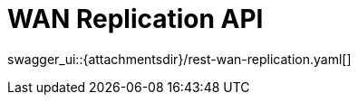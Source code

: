 = WAN Replication API
:page-enterprise: true
:page-layout: swagger

swagger_ui::{attachmentsdir}/rest-wan-replication.yaml[]
